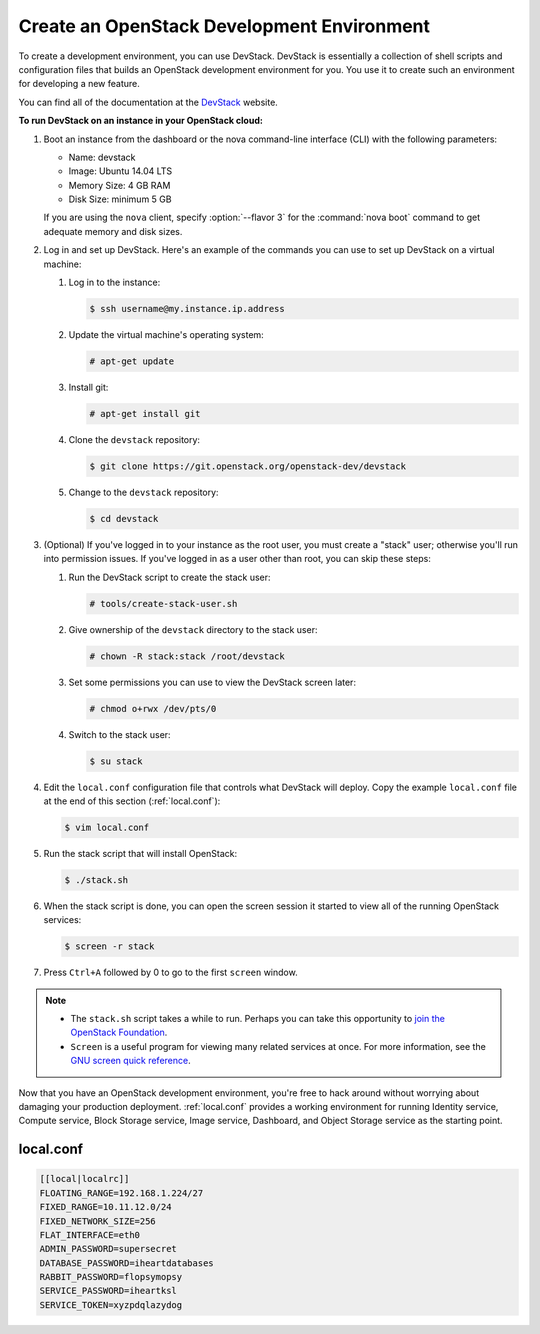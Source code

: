 ===========================================
Create an OpenStack Development Environment
===========================================

To create a development environment, you can use DevStack. DevStack is
essentially a collection of shell scripts and configuration files that
builds an OpenStack development environment for you. You use it to
create such an environment for developing a new feature.

You can find all of the documentation at the
`DevStack <http://docs.openstack.org/developer/devstack/>`_ website.

**To run DevStack on an instance in your OpenStack cloud:**

#. Boot an instance from the dashboard or the nova command-line interface
   (CLI) with the following parameters:

   -  Name: devstack

   -  Image: Ubuntu 14.04 LTS

   -  Memory Size: 4 GB RAM

   -  Disk Size: minimum 5 GB

   If you are using the ``nova`` client, specify :option:`--flavor 3` for the
   :command:`nova boot` command to get adequate memory and disk sizes.

#. Log in and set up DevStack. Here's an example of the commands you can
   use to set up DevStack on a virtual machine:

   #. Log in to the instance:

      .. code-block:: console

         $ ssh username@my.instance.ip.address

   #. Update the virtual machine's operating system:

      .. code-block:: console

         # apt-get update

   #. Install git:

      .. code-block:: console

         # apt-get install git

   #. Clone the ``devstack`` repository:

      .. code-block:: console

         $ git clone https://git.openstack.org/openstack-dev/devstack

   #. Change to the ``devstack`` repository:

      .. code-block:: console

         $ cd devstack

#. (Optional) If you've logged in to your instance as the root user, you
   must create a "stack" user; otherwise you'll run into permission issues.
   If you've logged in as a user other than root, you can skip these steps:

   #. Run the DevStack script to create the stack user:

      .. code-block:: console

         # tools/create-stack-user.sh

   #. Give ownership of the ``devstack`` directory to the stack user:

      .. code-block:: console

         # chown -R stack:stack /root/devstack

   #. Set some permissions you can use to view the DevStack screen later:

      .. code-block:: console

         # chmod o+rwx /dev/pts/0

   #. Switch to the stack user:

      .. code-block:: console

         $ su stack

#. Edit the ``local.conf`` configuration file that controls what DevStack
   will deploy. Copy the example ``local.conf`` file at the end of this
   section (:ref:`local.conf`):

   .. code-block:: console

      $ vim local.conf

#. Run the stack script that will install OpenStack:

   .. code-block:: console

      $ ./stack.sh

#. When the stack script is done, you can open the screen session it
   started to view all of the running OpenStack services:

   .. code-block:: console

      $ screen -r stack

#. Press ``Ctrl+A`` followed by 0 to go to the first ``screen`` window.

.. note::

   -  The ``stack.sh`` script takes a while to run. Perhaps you can
      take this opportunity to `join the OpenStack
      Foundation <https://www.openstack.org/join/>`__.

   -  ``Screen`` is a useful program for viewing many related services
      at once. For more information, see the `GNU screen quick
      reference <http://aperiodic.net/screen/quick_reference>`__.

Now that you have an OpenStack development environment, you're free to
hack around without worrying about damaging your production deployment.
:ref:`local.conf` provides a working environment for running
Identity service, Compute service, Block Storage service, Image service,
Dashboard, and Object Storage service as the starting point.

.. _local.conf:

local.conf
~~~~~~~~~~

.. code-block:: bash

   [[local|localrc]]
   FLOATING_RANGE=192.168.1.224/27
   FIXED_RANGE=10.11.12.0/24
   FIXED_NETWORK_SIZE=256
   FLAT_INTERFACE=eth0
   ADMIN_PASSWORD=supersecret
   DATABASE_PASSWORD=iheartdatabases
   RABBIT_PASSWORD=flopsymopsy
   SERVICE_PASSWORD=iheartksl
   SERVICE_TOKEN=xyzpdqlazydog
